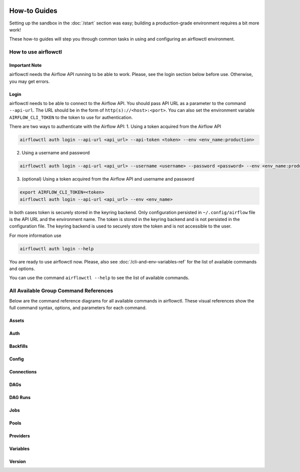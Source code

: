  .. Licensed to the Apache Software Foundation (ASF) under one
    or more contributor license agreements.  See the NOTICE file
    distributed with this work for additional information
    regarding copyright ownership.  The ASF licenses this file
    to you under the Apache License, Version 2.0 (the
    "License"); you may not use this file except in compliance
    with the License.  You may obtain a copy of the License at

 ..   http://www.apache.org/licenses/LICENSE-2.0

 .. Unless required by applicable law or agreed to in writing,
    software distributed under the License is distributed on an
    "AS IS" BASIS, WITHOUT WARRANTIES OR CONDITIONS OF ANY
    KIND, either express or implied.  See the License for the
    specific language governing permissions and limitations
    under the License.



How-to Guides
=============

Setting up the sandbox in the :doc:`/start` section was easy;
building a production-grade environment requires a bit more work!

These how-to guides will step you through common tasks in using and
configuring an airflowctl environment.


How to use airflowctl
----------------------

**Important Note**
''''''''''''''''''
airflowctl needs the Airflow API running to be able to work. Please, see the login section below before use.
Otherwise, you may get errors.

Login
'''''
airflowctl needs to be able to connect to the Airflow API. You should pass API URL as a parameter to the command
``--api-url``. The URL should be in the form of ``http(s)://<host>:<port>``.
You can also set the environment variable ``AIRFLOW_CLI_TOKEN`` to the token to use for authentication.

There are two ways to authenticate with the Airflow API:
1. Using a token acquired from the Airflow API

.. code-block:: bash

  airflowctl auth login --api-url <api_url> --api-token <token> --env <env_name:production>

2. Using a username and password


.. code-block:: bash

  airflowctl auth login --api-url <api_url> --username <username> --password <password> --env <env_name:production>

3. (optional) Using a token acquired from the Airflow API and username and password

.. code-block:: bash

  export AIRFLOW_CLI_TOKEN=<token>
  airflowctl auth login --api-url <api_url> --env <env_name>

In both cases token is securely stored in the keyring backend. Only configuration persisted in ``~/.config/airflow`` file
is the API URL and the environment name. The token is stored in the keyring backend and is not persisted in the
configuration file. The keyring backend is used to securely store the token and is not accessible to the user.


For more information use

.. code-block:: bash

  airflowctl auth login --help

.. image:: ../images/output_auth_login.svg
  :target: https://raw.githubusercontent.com/apache/airflow/main/airflow-ctl/docs/images/output_auth_login.svg
  :width: 60%
  :alt: airflowctl Auth Login Help

You are ready to use airflowctl now.
Please, also see :doc:`/cli-and-env-variables-ref` for the list of available commands and options.

You can use the command ``airflowctl --help`` to see the list of available commands.

.. image:: ../images/output_main.svg
  :target: https://raw.githubusercontent.com/apache/airflow/main/airflow-ctl/docs/images/output_main.svg
  :width: 60%
  :alt: airflowctl Help


All Available Group Command References
--------------------------------------

Below are the command reference diagrams for all available commands in airflowctl.
These visual references show the full command syntax, options, and parameters for each command.

**Assets**
''''''''''
.. image:: ../images/output_assets.svg
  :target: https://raw.githubusercontent.com/apache/airflow/main/airflow-ctl/docs/images/output_assets.svg
  :width: 60%
  :alt: airflowctl Assets Command

**Auth**
''''''''
.. image:: ../images/output_auth.svg
  :target: https://raw.githubusercontent.com/apache/airflow/main/airflow-ctl/docs/images/output_auth.svg
  :width: 60%
  :alt: airflowctl Auth Command

**Backfills**
'''''''''''''
.. image:: ../images/output_backfills.svg
  :target: https://raw.githubusercontent.com/apache/airflow/main/airflow-ctl/docs/images/output_backfills.svg
  :width: 60%
  :alt: airflowctl Backfills Command

**Config**
''''''''''
.. image:: ../images/output_config.svg
  :target: https://raw.githubusercontent.com/apache/airflow/main/airflow-ctl/docs/images/output_config.svg
  :width: 60%
  :alt: airflowctl Config Command

**Connections**
'''''''''''''''
.. image:: ../images/output_connections.svg
  :target: https://raw.githubusercontent.com/apache/airflow/main/airflow-ctl/docs/images/output_connections.svg
  :width: 60%
  :alt: airflowctl Connections Command

**DAGs**
''''''''
.. image:: ../images/output_dag.svg
  :target: https://raw.githubusercontent.com/apache/airflow/main/airflow-ctl/docs/images/output_dag.svg
  :width: 60%
  :alt: airflowctl DAG Command

**DAG Runs**
''''''''''''
.. image:: ../images/output_dagrun.svg
  :target: https://raw.githubusercontent.com/apache/airflow/main/airflow-ctl/docs/images/output_dagrun.svg
  :width: 60%
  :alt: airflowctl DAG Run Command

**Jobs**
''''''''
.. image:: ../images/output_jobs.svg
  :target: https://raw.githubusercontent.com/apache/airflow/main/airflow-ctl/docs/images/output_jobs.svg
  :width: 60%
  :alt: airflowctl Jobs Command

**Pools**
'''''''''
.. image:: ../images/output_pools.svg
  :target: https://raw.githubusercontent.com/apache/airflow/main/airflow-ctl/docs/images/output_pools.svg
  :width: 60%
  :alt: airflowctl Pools Command

**Providers**
'''''''''''''
.. image:: ../images/output_providers.svg
  :target: https://raw.githubusercontent.com/apache/airflow/main/airflow-ctl/docs/images/output_providers.svg
  :width: 60%
  :alt: airflowctl Providers Command

**Variables**
'''''''''''''
.. image:: ../images/output_variables.svg
  :target: https://raw.githubusercontent.com/apache/airflow/main/airflow-ctl/docs/images/output_variables.svg
  :width: 60%
  :alt: airflowctl Variables Command

**Version**
'''''''''''
.. image:: ../images/output_version.svg
  :target: https://raw.githubusercontent.com/apache/airflow/main/airflow-ctl/docs/images/output_version.svg
  :width: 60%
  :alt: airflowctl Version Command

